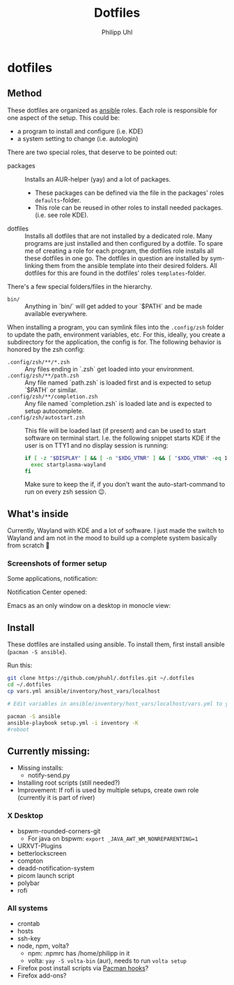 #+TITLE:Dotfiles
#+AUTHOR:Philipp Uhl

* dotfiles

** Method

These dotfiles are organized as [[https://www.ansible.com/][ansible]] roles. Each role is
responsible for one aspect of the setup. This could be:
- a program to install and configure (i.e. KDE)
- a system setting to change (i.e. autologin)

There are two special roles, that deserve to be pointed out:
- packages :: Installs an AUR-helper (yay) and a lot of
  packages. 
  - These packages can be defined via the file in the
    packages' roles =defaults=-folder.
  - This role can be reused in other roles to install needed
    packages. (i.e. see role KDE).
- dotfiles :: Installs all dotfiles that are not installed by a
  dedicated role. Many programs are just installed and then configured
  by a dotfile. To spare me of creating a role for each program, the
  dotfiles role installs all these dotfiles in one go. The dotfiles in
  question are installed by sym-linking them from the ansible template
  into their desired folders. All dotfiles for this are found in the
  dotfiles' roles =templates=-folder.


There's a few special folders/files in the hierarchy.

- =bin/= :: Anything in `bin/` will get added to your `$PATH` and be made
  available everywhere.


When installing a program, you can symlink files into the =.config/zsh=
folder to update the path, environment variables, etc. For this,
ideally, you create a subdirectory for the application, the config is
for. The following behavior is honored by the zsh config:

- =.config/zsh/**/*.zsh= :: Any files ending in `.zsh` get loaded into your
  environment.
- =.config/zsh/**/path.zsh= :: Any file named `path.zsh` is loaded first and is
  expected to setup `$PATH` or similar.
- =.config/zsh/**/completion.zsh= :: Any file named `completion.zsh` is loaded
  late and is expected to setup autocomplete.
- =.config/zsh/autostart.zsh= :: This file will be loaded last (if
  present) and can be used to start software on terminal
  start. I.e. the following snippet starts KDE if the user is on TTY1
  and no display session is running:
  #+BEGIN_SRC sh
  if [ -z "$DISPLAY" ] && [ -n "$XDG_VTNR" ] && [ "$XDG_VTNR" -eq 1 ]; then
    exec startplasma-wayland
  fi
  #+END_SRC
  Make sure to keep the if, if you don't want the auto-start-command
  to run on every zsh session 😉.

** What's inside

Currently, Wayland with KDE and a lot of software. I just made the
switch to Wayland and am not in the mood to build up a complete system
basically from scratch 🙈

*** Screenshots of former setup

Some applications, notification:
[[file:README.org.img/org_20181125_131724_ZI9o09.jpg]]

Notification Center opened:
[[file:README.org.img/org_20181203_164608_WqFdmO.jpg]]

Emacs as an only window on a desktop in monocle view:
[[file:README.org.img/org_20181203_164817_XTvKHh.jpg]]

** Install

These dotfiles are installed using ansible. To install them, first
install ansible (=pacman -S ansible=).


Run this:

#+BEGIN_SRC sh
git clone https://github.com/phuhl/.dotfiles.git ~/.dotfiles
cd ~/.dotfiles
cp vars.yml ansible/inventory/host_vars/localhost

# Edit variables in ansible/inventory/host_vars/localhost/vars.yml to your likings

pacman -S ansible
ansible-playbook setup.yml -i inventory -K
#reboot
#+END_SRC


** Currently missing:

- Missing installs:
  - notify-send.py
- Installing root scripts (still needed?)
- Improvement: If rofi is used by multiple setups, create own role
  (currently it is part of river)
    
*** X Desktop

- bspwm-rounded-corners-git
  - For java on bspwm: =export _JAVA_AWT_WM_NONREPARENTING=1=
- URXVT-Plugins
- betterlockscreen
- compton
- deadd-notification-system
- picom launch script
- polybar
- rofi

*** All systems

- crontab
- hosts
- ssh-key
- node, npm, volta?
  - npm: .npmrc has /home/philipp in it
  - volta: =yay -S volta-bin= (aur), needs to run =volta setup=
- Firefox post install scripts via [[https://wiki.archlinux.org/title/Pacman#Hooks][Pacman hooks]]?
- Firefox add-ons?
